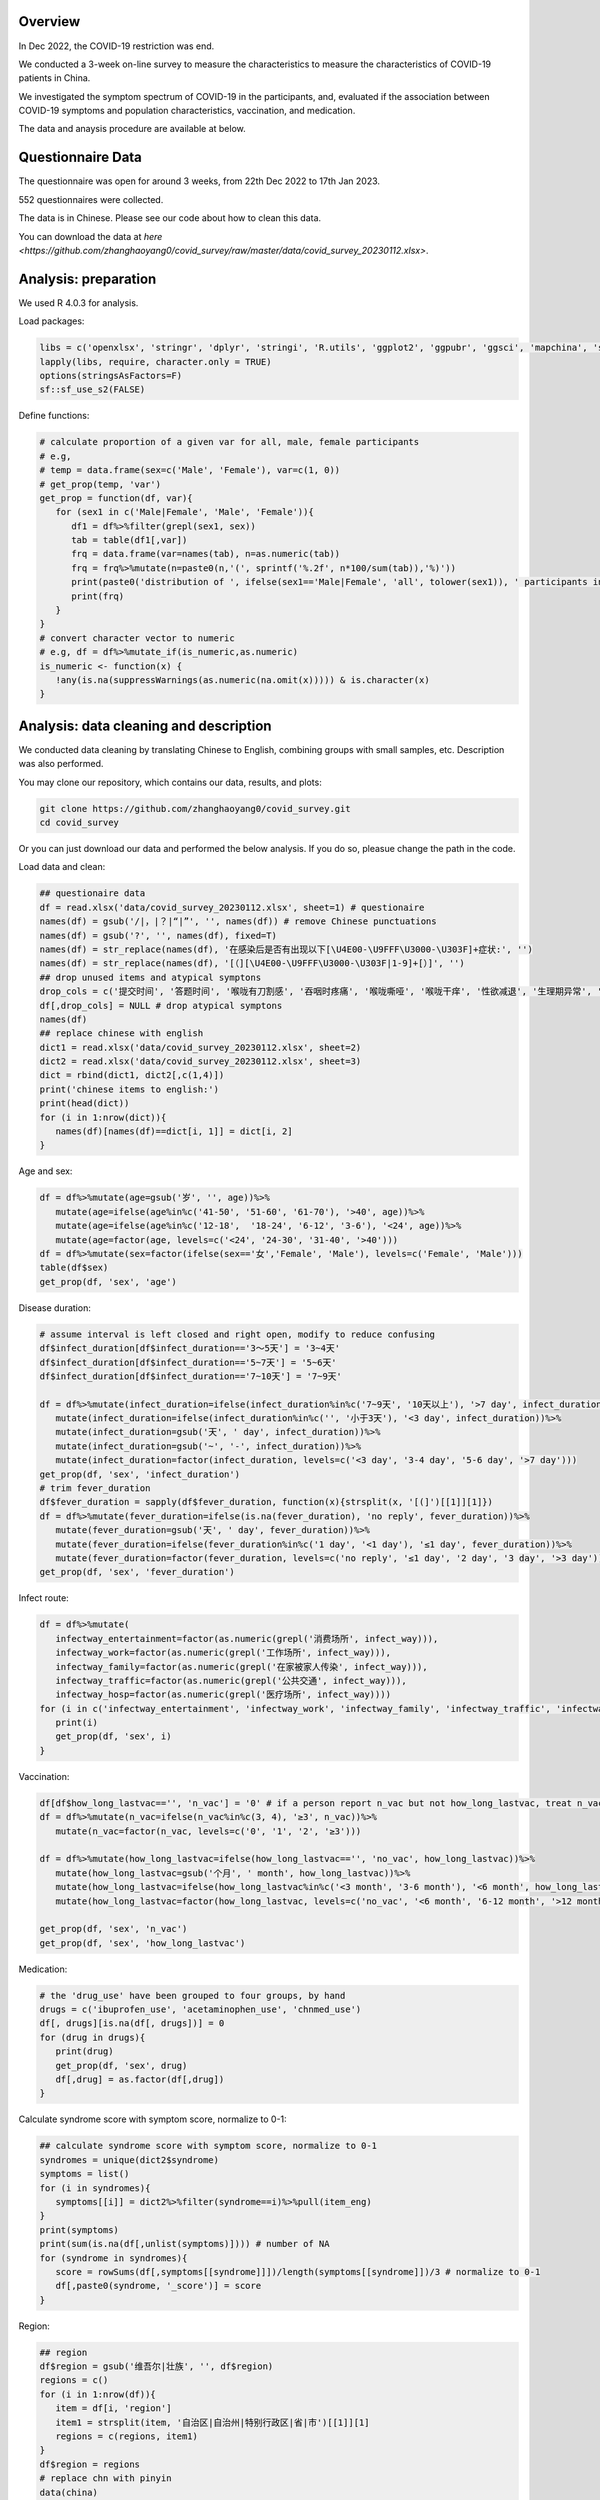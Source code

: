 
Overview
=============================================
In Dec 2022, the COVID-19 restriction was end.

We conducted a 3-week on-line survey to measure the characteristics to measure the characteristics of COVID-19 patients in China. 

We investigated the symptom spectrum of COVID-19 in the participants, and, evaluated if the association between COVID-19 symptoms and population characteristics, vaccination, and medication.

The data and anaysis procedure are available at below.

Questionnaire Data
=======================
The questionnaire was open for around 3 weeks, from 22th Dec 2022 to 17th Jan 2023.

552 questionnaires were collected.  

The data is in Chinese. Please see our code about how to clean this data.  


You can download the data at `here <https://github.com/zhanghaoyang0/covid_survey/raw/master/data/covid_survey_20230112.xlsx>`.

Analysis: preparation
=======================
We used R 4.0.3 for analysis.

Load packages:

.. code-block:: python

   libs = c('openxlsx', 'stringr', 'dplyr', 'stringi', 'R.utils', 'ggplot2', 'ggpubr', 'ggsci', 'mapchina', 'sf', 'data.table','NbClust', 'igraph', 'factoextra')
   lapply(libs, require, character.only = TRUE) 
   options(stringsAsFactors=F)
   sf::sf_use_s2(FALSE)
   

Define functions:

.. code-block:: python

   # calculate proportion of a given var for all, male, female participants
   # e.g, 
   # temp = data.frame(sex=c('Male', 'Female'), var=c(1, 0))
   # get_prop(temp, 'var')
   get_prop = function(df, var){
      for (sex1 in c('Male|Female', 'Male', 'Female')){
         df1 = df%>%filter(grepl(sex1, sex))
         tab = table(df1[,var])
         frq = data.frame(var=names(tab), n=as.numeric(tab))
         frq = frq%>%mutate(n=paste0(n,'(', sprintf('%.2f', n*100/sum(tab)),'%)'))
         print(paste0('distribution of ', ifelse(sex1=='Male|Female', 'all', tolower(sex1)), ' participants in ', var, ':'))
         print(frq)
      }
   }
   # convert character vector to numeric 
   # e.g, df = df%>%mutate_if(is_numeric,as.numeric)
   is_numeric <- function(x) {
      !any(is.na(suppressWarnings(as.numeric(na.omit(x))))) & is.character(x)
   }


Analysis: data cleaning and description
=============================================
We conducted data cleaning by translating Chinese to English, combining groups with small samples, etc.
Description was also performed.

You may clone our repository, which contains our data, results, and plots: 

.. code-block:: python

   git clone https://github.com/zhanghaoyang0/covid_survey.git
   cd covid_survey

Or you can just download our data and performed the below analysis. If you do so, pleasue change the path in the code. 

Load data and clean:

.. code-block:: python

   ## questionaire data
   df = read.xlsx('data/covid_survey_20230112.xlsx', sheet=1) # questionaire
   names(df) = gsub('/|，|？|“|”', '', names(df)) # remove Chinese punctuations
   names(df) = gsub('?', '', names(df), fixed=T) 
   names(df) = str_replace(names(df), '在感染后是否有出现以下[\U4E00-\U9FFF\U3000-\U303F]+症状:', '')
   names(df) = str_replace(names(df), '[（][\U4E00-\U9FFF\U3000-\U303F|1-9]+[）]', '')
   ## drop unused items and atypical symptons
   drop_cols = c('提交时间', '答题时间', '喉咙有刀割感', '吞咽时疼痛', '喉咙嘶哑', '喉咙干痒', '性欲减退', '生理期异常', '肾脏部位疼痛', '流泪', '打喷嚏')
   df[,drop_cols] = NULL # drop atypical symptons
   names(df)
   ## replace chinese with english
   dict1 = read.xlsx('data/covid_survey_20230112.xlsx', sheet=2)
   dict2 = read.xlsx('data/covid_survey_20230112.xlsx', sheet=3)
   dict = rbind(dict1, dict2[,c(1,4)])
   print('chinese items to english:')
   print(head(dict))
   for (i in 1:nrow(dict)){
      names(df)[names(df)==dict[i, 1]] = dict[i, 2]
   }
   

Age and sex:

.. code-block:: python

   df = df%>%mutate(age=gsub('岁', '', age))%>%
      mutate(age=ifelse(age%in%c('41-50', '51-60', '61-70'), '>40', age))%>%
      mutate(age=ifelse(age%in%c('12-18',  '18-24', '6-12', '3-6'), '<24', age))%>%
      mutate(age=factor(age, levels=c('<24', '24-30', '31-40', '>40')))
   df = df%>%mutate(sex=factor(ifelse(sex=='女','Female', 'Male'), levels=c('Female', 'Male')))
   table(df$sex)
   get_prop(df, 'sex', 'age')


Disease duration:

.. code-block:: python

   # assume interval is left closed and right open, modify to reduce confusing
   df$infect_duration[df$infect_duration=='3～5天'] = '3~4天' 
   df$infect_duration[df$infect_duration=='5~7天'] = '5~6天'
   df$infect_duration[df$infect_duration=='7~10天'] = '7~9天'

   df = df%>%mutate(infect_duration=ifelse(infect_duration%in%c('7~9天', '10天以上'), '>7 day', infect_duration))%>%
      mutate(infect_duration=ifelse(infect_duration%in%c('', '小于3天'), '<3 day', infect_duration))%>%
      mutate(infect_duration=gsub('天', ' day', infect_duration))%>%
      mutate(infect_duration=gsub('~', '-', infect_duration))%>%
      mutate(infect_duration=factor(infect_duration, levels=c('<3 day', '3-4 day', '5-6 day', '>7 day')))
   get_prop(df, 'sex', 'infect_duration')
   # trim fever_duration
   df$fever_duration = sapply(df$fever_duration, function(x){strsplit(x, '[(]')[[1]][1]})
   df = df%>%mutate(fever_duration=ifelse(is.na(fever_duration), 'no reply', fever_duration))%>%
      mutate(fever_duration=gsub('天', ' day', fever_duration))%>%
      mutate(fever_duration=ifelse(fever_duration%in%c('1 day', '<1 day'), '≤1 day', fever_duration))%>%
      mutate(fever_duration=factor(fever_duration, levels=c('no reply', '≤1 day', '2 day', '3 day', '>3 day')))
   get_prop(df, 'sex', 'fever_duration')


Infect route:

.. code-block:: python

   df = df%>%mutate(
      infectway_entertainment=factor(as.numeric(grepl('消费场所', infect_way))), 
      infectway_work=factor(as.numeric(grepl('工作场所', infect_way))), 
      infectway_family=factor(as.numeric(grepl('在家被家人传染', infect_way))), 
      infectway_traffic=factor(as.numeric(grepl('公共交通', infect_way))), 
      infectway_hosp=factor(as.numeric(grepl('医疗场所', infect_way))))
   for (i in c('infectway_entertainment', 'infectway_work', 'infectway_family', 'infectway_traffic', 'infectway_hosp')){
      print(i)
      get_prop(df, 'sex', i)
   }



Vaccination:

.. code-block:: python

   df[df$how_long_lastvac=='', 'n_vac'] = '0' # if a person report n_vac but not how_long_lastvac, treat n_vac as NA
   df = df%>%mutate(n_vac=ifelse(n_vac%in%c(3, 4), '≥3', n_vac))%>%
      mutate(n_vac=factor(n_vac, levels=c('0', '1', '2', '≥3')))

   df = df%>%mutate(how_long_lastvac=ifelse(how_long_lastvac=='', 'no_vac', how_long_lastvac))%>%
      mutate(how_long_lastvac=gsub('个月', ' month', how_long_lastvac))%>%
      mutate(how_long_lastvac=ifelse(how_long_lastvac%in%c('<3 month', '3-6 month'), '<6 month', how_long_lastvac))%>%
      mutate(how_long_lastvac=factor(how_long_lastvac, levels=c('no_vac', '<6 month', '6-12 month', '>12 month')))

   get_prop(df, 'sex', 'n_vac')
   get_prop(df, 'sex', 'how_long_lastvac')


Medication:

.. code-block:: python

   # the 'drug_use' have been grouped to four groups, by hand
   drugs = c('ibuprofen_use', 'acetaminophen_use', 'chnmed_use')
   df[, drugs][is.na(df[, drugs])] = 0
   for (drug in drugs){
      print(drug)
      get_prop(df, 'sex', drug)
      df[,drug] = as.factor(df[,drug])
   }


Calculate syndrome score with symptom score, normalize to 0-1:

.. code-block:: python

   ## calculate syndrome score with symptom score, normalize to 0-1
   syndromes = unique(dict2$syndrome)
   symptoms = list()
   for (i in syndromes){
      symptoms[[i]] = dict2%>%filter(syndrome==i)%>%pull(item_eng)
   }
   print(symptoms)
   print(sum(is.na(df[,unlist(symptoms)]))) # number of NA
   for (syndrome in syndromes){
      score = rowSums(df[,symptoms[[syndrome]]])/length(symptoms[[syndrome]])/3 # normalize to 0-1
      df[,paste0(syndrome, '_score')] = score
   }


Region:

.. code-block:: python

   ## region
   df$region = gsub('维吾尔|壮族', '', df$region)
   regions = c()
   for (i in 1:nrow(df)){
      item = df[i, 'region']
      item1 = strsplit(item, '自治区|自治州|特别行政区|省|市')[[1]][1]
      regions = c(regions, item1)
   }
   df$region = regions
   # replace chn with pinyin
   data(china)
   china = china%>%mutate(region=gsub('省|市|回族|壮族|维吾尔|特别行政区|自治区', '', Name_Province))
   china = china%>%group_by(region)%>%dplyr::summarise(geometry=st_union(geometry))
   replace = data.frame(region=china$region, 
   region1 = c('Shanghai', 'Yunnan', 'Neimenggu', 'Beijing', 'Taiwan', 'Jilin', 'Sichuan', 'Tianji', 
   'Ningxia', 'Anhui', 'Shandong', 'Shānxi', 'Guangdong', 'Guangxi', 'Xinjiang', 'Jiangsu', 'Jiangxi', 'Hebei', 
   'Henan', 'Zhejiang', 'Hainan', 'Hubei', 'Hunan', 'Macau', 'Gansu', 'Fujian', 'Tibet', 'Guizhou', 'Liaoning', 
   'Chongqing', 'Shǎnxi', 'Qinghai', 'Hong Kong', 'Heilongjiang'))
   china = china%>%merge(replace, 'region')%>%select(-region)%>%rename(region=region1)
   df = df%>%merge(replace, 'region')%>%select(-region)%>%rename(region=region1)
   print(table(df$region))
   # sample size for each region
   tab = table(df$region)
   tab = data.frame(cbind(names(tab), tab))
   pop_tab = tab%>%rename(n=tab, region=V1)%>%mutate(n=as.numeric(n))%>%arrange(n)
   print(pop_tab)


Analysis: distribution of symptom serverity
=============================================

Bar plot for servere of sympytoms:

.. image:: fig1.png
   :width: 600
   :align: center

.. code-block:: python

   map = data.frame(score=c(0:3), score1=c('Absent', 'Mild', 'Moderate', 'Severe'))
   out = c()
   for (i in unlist(symptoms)){
      for (j in c(0:3)){
         prop = sum(df[,i]==j)/nrow(df)
         out = c(out, i, j, prop)
      }
   }
   df_p = data.frame(matrix(out, ncol=3, byrow=T))
   df_p = df_p%>%mutate_if(is_numeric,as.numeric)%>%rename(sympton=X1, score=X2, prop=X3)
   df_p = df_p%>%merge(map, 'score')%>%mutate(score1=factor(score1, levels=c('Severe', 'Moderate', 'Mild', 'Absent')))
   df_p%>%merge(dict2, by.x='sympton', by.y='item_eng')%>%select(syndrome, sympton, score1, prop) # add syndrome
   plots = list()
   for (syndrome in syndromes){
      df_p1 = df_p%>%filter(sympton%in%symptoms[[syndrome]])
      df_p1 = df_p1%>%mutate(sympton=gsub(paste0(syndrome, '_'), '', sympton))
      xlevels = df_p1%>%filter(score1=='Absent')%>%arrange(prop)%>%pull(sympton)
      df_p1$sympton = factor(df_p1$sympton, levels=xlevels)
      df_p1 = df_p1%>%rename(item_eng=sympton)%>%merge(dict2, 'item_eng')%>%rename(sympton=item_eng1) # repalce symptoms with their formal names
      p = ggplot(df_p1, aes(x = sympton, weight = prop, fill = score1))+
         geom_bar( position = "stack") + 
         xlab('') + ylab('') + labs(fill = 'Severity') +
         theme(axis.text.x = element_text(angle = 90, vjust = 0.5, hjust = 1, color="black"), 
               axis.text.y = element_text(color="black"), legend.position="none") +
         ggtitle(syndrome) + 
         theme(plot.title = element_text(size = 15, face = "bold", hjust = 0.5)) +
         coord_flip() +
         scale_fill_nejm() 
      plots[[syndrome]] = p
   }
   # multiple plot
   p1 <- ggarrange(plots[[1]], plots[[2]], plots[[3]], plots[[4]], 
      ncol=2, nrow=2, common.legend=T, legend="bottom", 
      hjust=0.1, vjust=0.1)
   file_out = './plot/bar.png'
   png(file_out, height=1000, width=1000, res=160)
   print(p1)
   dev.off()


Analysis: clustering of symptoms
=============================================

Dendrogram for sympytoms clustering: 

.. image:: fig2.png
   :width: 600
   :align: center

.. code-block:: python

   path_out = './plot/hclust/'
   df_p = t(df[, unlist(symptoms)])
   # repalce symptoms with their formal names
   for (i in 1:nrow(dict2)){ 
      row.names(df_p)[row.names(df_p)==dict2[i, 'item_eng']] = dict2[i, 'item_eng1']
   }
   d = dist(df_p)
   fit = hclust(d, method = "average")
   png(paste0(path_out, 'hclust.png'), width=2500, height=1500, res=300)
   fviz_dend(fit, k=3, rect =F, rect_fill = T, palette='aaas', cex = 0.6,
      type = c("rectangle"), # type = c("rectangle", "circular", "phylogenic")
      main = '', ylab = "Dendrogram height", horiz = T)  # ggsci color
   dev.off()
   # multiple plot
   p1 <- ggarrange(plots[[1]], plots[[2]], plots[[3]], plots[[4]], 
      ncol=2, nrow=2, common.legend=T, legend="bottom", 
      hjust=0.1, vjust=0.1)
   file_out = './plot/bar.png'
   png(file_out, height=1000, width=1000, res=160)
   print(p1)
   dev.off()


Analysis: regional distribution of syndromes
=============================================

Map for regional distribution of syndromes: 

.. image:: fig3.png
   :width: 600
   :align: center

.. code-block:: python

   # mean score
   res = data.frame()
   plots = list()
   for (group in syndromes){
      print(group)
      temp = df[, c('region', paste0(group, '_score'))]
      names(temp)[2] = 'score'
      temp = temp%>%group_by(region)%>%dplyr::summarise(score=mean(score))
      temp = temp%>%merge(pop_tab, 'region')%>%filter(n>=10)%>%arrange(desc(score))
      sub = data.frame(temp)%>%mutate(group=group)
      res = rbind(res, sub)
      map1 = china%>%merge(temp, by='region', all.x=T)%>%mutate(region=ifelse(is.na(score), NA, region)) # add to map
      p = ggplot(data = map1) +
         geom_sf(aes(fill = score)) + 
         geom_sf_text(aes(label = region), colour = "black") +
         scale_fill_distiller(palette = "Spectral") + 
         labs(fill = 'Score') +
         ggtitle(group) +
         theme(plot.title = element_text(size = 35, face = "bold", hjust=0.07, vjust=-9),
               plot.background = element_blank(), panel.border = element_blank(),
               axis.text.x=element_blank(), axis.ticks.x=element_blank(), 
               axis.text.y=element_blank(), axis.ticks.y=element_blank(), 
               legend.key.height= unit(1.5, 'cm'), legend.key.width= unit(1.5, 'cm'),
               legend.title = element_text(size=20), legend.text = element_text(size=15),
               panel.grid.major = element_blank(), panel.grid.minor = element_blank()) +
         labs(x = "", y = '') +
         coord_sf(xlim = c(73, 135), ylim = c(18, 54), expand = T) 
      
      plots[[group]] = p
   }
   p1 = ggarrange(plots[[1]], plots[[2]], plots[[3]], plots[[4]], ncol=2, nrow=2, 
      common.legend=T, legend="right")
   file_out = './plot/map.png'
   png(file_out, height=1300, width=1700, res=80)
   print(p1)
   dev.off()
   res # average score


Analysis: regional distribution of symptoms
=============================================

Heatmap for regional distribution of symptoms: 

.. image:: fig4.png
   :width: 600
   :align: center

.. code-block:: python

   res = data.frame()
   provs =  names(rev(sort(table(df$region)))) # sort by n
   for (prov in provs){
      sub = df%>%filter(region==prov)
      temp = colMeans(sub[,unlist(symptoms)])/3
      add = data.frame(region=prov, symptom=names(temp), score=temp, n=nrow(sub))
      res = rbind(res, add)
   }
   # replace symptom names with their formal name
   res = res%>%merge(dict2%>%select(item_eng, item_eng1), by.x='symptom', by.y='item_eng')%>%select(-symptom)%>%rename(symptom=item_eng1)
   # filter region with less than 10 samples
   res = res%>%filter(n>=10)
   p = res%>% 
      ggplot(aes(region, symptom, fill=score)) +
      geom_tile() + 
      labs(x = NULL, y = NULL, fill = "Score", title="", subtitle="") + 
      scale_fill_gradient2(limits=c(0,1)) +
      theme_classic() +
      theme(axis.text.x = element_text(angle = 90, vjust = 0.5, hjust = 1, color="black"), 
         axis.text.y = element_text(color="black"),
         legend.title = element_text(size=12)) +
      scale_fill_distiller(palette = "Spectral")
   file_out = './plot/heatmap.png'
   png(file_out, height=1000, width=800, res=150)
   print(p)
   dev.off()


Analysis: regression
=============================================
We used regression to measure the association between symptoms and population characteris, vaccination, and medication.

.. code-block:: python

   # we use linear regression to test if syndrome score varired in different population
   # we use logistic regression to test if symptom varired in different population
   # in each regression, we add age and sex as covariate
   covars = c('age', 'sex')
   test_vars = c('agesex', 'how_long_lastvac', 'n_vac', 
      'infectway_work', 'infectway_family', 'infectway_traffic', 'infectway_hosp', 
      'ibuprofen_use', 'acetaminophen_use', 'chnmed_use', 'lianhua_use') # the first mean we only include age and sex in reg
   outcomes = c(paste0(c('Respiratory', 'Neurological', 'Digestive', 'Other'), '_score'), unlist(symptoms))
   out = c()
   for (test_var in test_vars){
      if (test_var=='agesex'){formula = formula('y~age+sex')}else{
         formula = formula(paste0('y~age+sex+', test_var))}
      # when var is how_long_lastvac, remove samples without vac  
      if (test_var=='how_long_lastvac'){
         df1 = droplevels(df%>%filter(how_long_lastvac!='no_vac')) # drop level
      } else {df1 = df}
      for (outcome in outcomes){
         print(outcome)
         # regression
         df1$y = df1[,outcome]
         link = 'gaussian' # for linear reg
         if (!grepl('_score', outcome)) {
               df1$y = ifelse(df1$y==0, 0, 1) # binary outcome, logistic reg 
               link = 'binomial' # for logistic reg
         } 
         reg = glm(formula, df1, family=link)
         coef = data.frame(summary(reg)$coefficients)%>%tibble::rownames_to_column('var')
         coef = coef[2:nrow(coef), c(1, 2, 3, 5)]
         names(coef) = c('var', 'beta', 'se', 'p')
         # calculate distribution in sub population, n(%) or mean±sd 
         reg_vars = strsplit(as.character(formula)[3], ' + ', fixed=T)[[1]]
         if (test_var!='agesex'){reg_vars = reg_vars[!reg_vars%in%c('age', 'sex')]} # we dont show coef of age and sex when testing other var
         for (reg_var in reg_vars){
               for (group in levels(df1[,reg_var])){
                  temp = df1%>%filter(df1[,reg_var]==group)%>%pull(y)
                  coef1 = coef[coef$var==paste0(reg_var, group), c('beta', 'se', 'p')]
                  if (nrow(coef1)== 0){coef1 = c('NA', 'NA', 'NA')}
                  if (group==levels(df1[,reg_var])[1]) {coef1 = c('Ref.', 'NA', 'NA')}
                  d1 = d2 = d3 = NA
                  if (!grepl('_score', outcome)){
                     d1 = paste0(sum(temp==1), ' (', round(sum(temp==1)/length(temp)*100,2), '%)')
                     d2 = paste0(sum(temp==0), ' (', round(sum(temp==0)/length(temp)*100,2), '%)')
                  } else {d3 = paste0(sprintf('%.2f',mean(temp)), '±', sprintf('%.2f',sd(temp)))}
                  # formal name
                  if (grepl('score', outcome)){outcome1 = gsub('_', ' ', outcome)}else{
                     outcome1 = dict2%>%filter(item_eng==outcome)%>%pull(item_eng1) 
                  }
                  out = c(out, outcome1, test_var, reg_var, group, d1, d2, d3, unlist(coef1))
               }
         }
      }
   }
   res = data.frame(matrix(out, ncol=10, byrow=T))
   names(res) = c('outcome','test_var', 'reg_var', 'level', 'ncase', 'nctrl', 'mean', 'beta', 'se', 'p')
   # extract significant result
   res1 = data.frame()
   for (test_var1 in test_vars){
      for (outcome1 in unique(res$outcome)){
         sub = res%>%filter(test_var==test_var1&outcome==outcome1)
         if (!any(as.numeric(sub%>%filter(p!='NA')%>%pull(p))<0.05)){next}
         res1 = rbind(res1, sub)
      }
   }
   res1

Comments and feedbacks
=======================

Feel free to contact me via zhanghaoyang0@hotmail.com.\n

You may star the project at https://github.com/zhanghaoyang0/covid_survey.

.. image:: dogwithhat.png
   :width: 200
   :align: left
